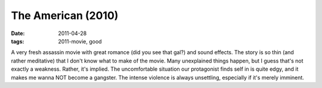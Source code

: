 The American (2010)
===================

:date: 2011-04-28
:tags: 2011-movie, good



A very fresh assassin movie with great romance (did you see that gal?)
and sound effects. The story is so thin (and rather meditative) that I
don't know what to make of the movie. Many unexplained things happen,
but I guess that's not exactly a weakness. Rather, it's implied. The
uncomfortable situation our protagonist finds self in is quite edgy, and
it makes me wanna NOT become a gangster. The intense violence is always
unsettling, especially if it's merely imminent.
